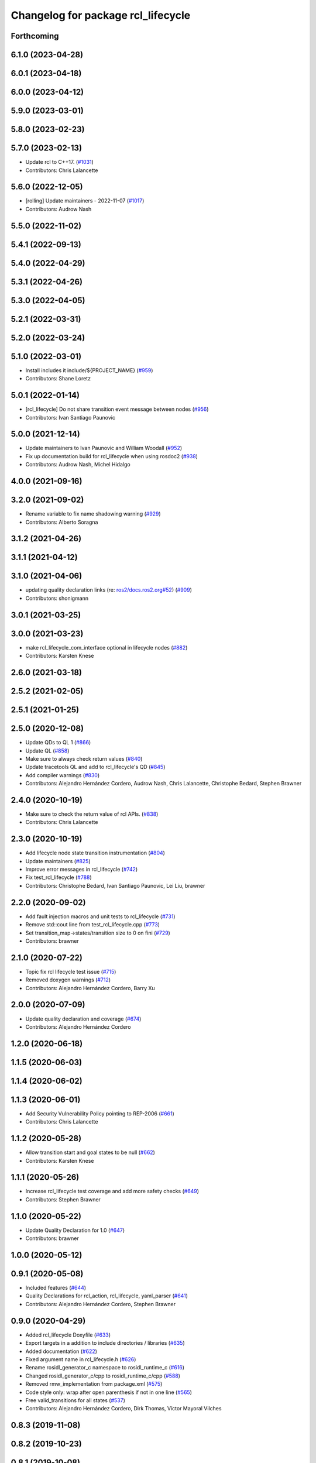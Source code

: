^^^^^^^^^^^^^^^^^^^^^^^^^^^^^^^^^^^
Changelog for package rcl_lifecycle
^^^^^^^^^^^^^^^^^^^^^^^^^^^^^^^^^^^

Forthcoming
-----------

6.1.0 (2023-04-28)
------------------

6.0.1 (2023-04-18)
------------------

6.0.0 (2023-04-12)
------------------

5.9.0 (2023-03-01)
------------------

5.8.0 (2023-02-23)
------------------

5.7.0 (2023-02-13)
------------------
* Update rcl to C++17. (`#1031 <https://github.com/ros2/rcl/issues/1031>`_)
* Contributors: Chris Lalancette

5.6.0 (2022-12-05)
------------------
* [rolling] Update maintainers - 2022-11-07 (`#1017 <https://github.com/ros2/rcl/issues/1017>`_)
* Contributors: Audrow Nash

5.5.0 (2022-11-02)
------------------

5.4.1 (2022-09-13)
------------------

5.4.0 (2022-04-29)
------------------

5.3.1 (2022-04-26)
------------------

5.3.0 (2022-04-05)
------------------

5.2.1 (2022-03-31)
------------------

5.2.0 (2022-03-24)
------------------

5.1.0 (2022-03-01)
------------------
* Install includes it include/${PROJECT_NAME} (`#959 <https://github.com/ros2/rcl/issues/959>`_)
* Contributors: Shane Loretz

5.0.1 (2022-01-14)
------------------
* [rcl_lifecycle] Do not share transition event message between nodes (`#956 <https://github.com/ros2/rcl/issues/956>`_)
* Contributors: Ivan Santiago Paunovic

5.0.0 (2021-12-14)
------------------
* Update maintainers to Ivan Paunovic and William Woodall (`#952 <https://github.com/ros2/rcl/issues/952>`_)
* Fix up documentation build for rcl_lifecycle when using rosdoc2 (`#938 <https://github.com/ros2/rcl/issues/938>`_)
* Contributors: Audrow Nash, Michel Hidalgo

4.0.0 (2021-09-16)
------------------

3.2.0 (2021-09-02)
------------------
* Rename variable to fix name shadowing warning (`#929 <https://github.com/ros2/rcl/issues/929>`_)
* Contributors: Alberto Soragna

3.1.2 (2021-04-26)
------------------

3.1.1 (2021-04-12)
------------------

3.1.0 (2021-04-06)
------------------
* updating quality declaration links (re: `ros2/docs.ros2.org#52 <https://github.com/ros2/docs.ros2.org/issues/52>`_) (`#909 <https://github.com/ros2/rcl/issues/909>`_)
* Contributors: shonigmann

3.0.1 (2021-03-25)
------------------

3.0.0 (2021-03-23)
------------------
* make rcl_lifecycle_com_interface optional in lifecycle nodes (`#882 <https://github.com/ros2/rcl/issues/882>`_)
* Contributors: Karsten Knese

2.6.0 (2021-03-18)
------------------

2.5.2 (2021-02-05)
------------------

2.5.1 (2021-01-25)
------------------

2.5.0 (2020-12-08)
------------------
* Update QDs to QL 1 (`#866 <https://github.com/ros2/rcl/issues/866>`_)
* Update QL (`#858 <https://github.com/ros2/rcl/issues/858>`_)
* Make sure to always check return values (`#840 <https://github.com/ros2/rcl/issues/840>`_)
* Update tracetools QL and add to rcl_lifecycle's QD (`#845 <https://github.com/ros2/rcl/issues/845>`_)
* Add compiler warnings (`#830 <https://github.com/ros2/rcl/issues/830>`_)
* Contributors: Alejandro Hernández Cordero, Audrow Nash, Chris Lalancette, Christophe Bedard, Stephen Brawner

2.4.0 (2020-10-19)
------------------
* Make sure to check the return value of rcl APIs. (`#838 <https://github.com/ros2/rcl/issues/838>`_)
* Contributors: Chris Lalancette

2.3.0 (2020-10-19)
------------------
* Add lifecycle node state transition instrumentation (`#804 <https://github.com/ros2/rcl/issues/804>`_)
* Update maintainers (`#825 <https://github.com/ros2/rcl/issues/825>`_)
* Improve error messages in rcl_lifecycle (`#742 <https://github.com/ros2/rcl/issues/742>`_)
* Fix test_rcl_lifecycle (`#788 <https://github.com/ros2/rcl/issues/788>`_)
* Contributors: Christophe Bedard, Ivan Santiago Paunovic, Lei Liu, brawner

2.2.0 (2020-09-02)
------------------
* Add fault injection macros and unit tests to rcl_lifecycle (`#731 <https://github.com/ros2/rcl/issues/731>`_)
* Remove std::cout line from test_rcl_lifecycle.cpp (`#773 <https://github.com/ros2/rcl/issues/773>`_)
* Set transition_map->states/transition size to 0 on fini (`#729 <https://github.com/ros2/rcl/issues/729>`_)
* Contributors: brawner

2.1.0 (2020-07-22)
------------------
* Topic fix rcl lifecycle test issue (`#715 <https://github.com/ros2/rcl/issues/715>`_)
* Removed doxygen warnings (`#712 <https://github.com/ros2/rcl/issues/712>`_)
* Contributors: Alejandro Hernández Cordero, Barry Xu

2.0.0 (2020-07-09)
------------------
* Update quality declaration and coverage (`#674 <https://github.com/ros2/rcl/issues/674>`_)
* Contributors: Alejandro Hernández Cordero

1.2.0 (2020-06-18)
------------------

1.1.5 (2020-06-03)
------------------

1.1.4 (2020-06-02)
------------------

1.1.3 (2020-06-01)
------------------
* Add Security Vulnerability Policy pointing to REP-2006 (`#661 <https://github.com/ros2/rcl/issues/661>`_)
* Contributors: Chris Lalancette

1.1.2 (2020-05-28)
------------------
* Allow transition start and goal states to be null (`#662 <https://github.com/ros2/rcl/issues/662>`_)
* Contributors: Karsten Knese

1.1.1 (2020-05-26)
------------------
* Increase rcl_lifecycle test coverage and add more safety checks (`#649 <https://github.com/ros2/rcl/issues/649>`_)
* Contributors: Stephen Brawner

1.1.0 (2020-05-22)
------------------
* Update Quality Declaration for 1.0 (`#647 <https://github.com/ros2/rcl/issues/647>`_)
* Contributors: brawner

1.0.0 (2020-05-12)
------------------

0.9.1 (2020-05-08)
------------------
* Included features (`#644 <https://github.com/ros2/rcl/issues/644>`_)
* Quality Declarations for rcl_action, rcl_lifecycle, yaml_parser (`#641 <https://github.com/ros2/rcl/issues/641>`_)
* Contributors: Alejandro Hernández Cordero, Stephen Brawner

0.9.0 (2020-04-29)
------------------
* Added rcl_lifecycle Doxyfile (`#633 <https://github.com/ros2/rcl/issues/633>`_)
* Export targets in a addition to include directories / libraries (`#635 <https://github.com/ros2/rcl/issues/635>`_)
* Added documentation (`#622 <https://github.com/ros2/rcl/issues/622>`_)
* Fixed argument name in rcl_lifecycle.h (`#626 <https://github.com/ros2/rcl/issues/626>`_)
* Rename rosidl_generator_c namespace to rosidl_runtime_c (`#616 <https://github.com/ros2/rcl/issues/616>`_)
* Changed rosidl_generator_c/cpp to rosidl_runtime_c/cpp (`#588 <https://github.com/ros2/rcl/issues/588>`_)
* Removed rmw_implementation from package.xml (`#575 <https://github.com/ros2/rcl/issues/575>`_)
* Code style only: wrap after open parenthesis if not in one line (`#565 <https://github.com/ros2/rcl/issues/565>`_)
* Free valid_transitions for all states (`#537 <https://github.com/ros2/rcl/issues/537>`_)
* Contributors: Alejandro Hernández Cordero, Dirk Thomas, Víctor Mayoral Vilches

0.8.3 (2019-11-08)
------------------

0.8.2 (2019-10-23)
------------------

0.8.1 (2019-10-08)
------------------

0.8.0 (2019-09-26)
------------------
* reset error message before setting a new one, embed the original one (`#501 <https://github.com/ros2/rcl/issues/501>`_)
* Contributors: Dirk Thomas

0.7.4 (2019-05-29)
------------------

0.7.3 (2019-05-20)
------------------

0.7.2 (2019-05-08)
------------------
* Rmw preallocate (`#428 <https://github.com/ros2/rcl/issues/428>`_)
* Contributors: Michael Carroll

0.7.1 (2019-04-29)
------------------

0.7.0 (2019-04-14)
------------------
* Updated to use ament_target_dependencies where possible. (`#400 <https://github.com/ros2/rcl/issues/400>`_)
* Set symbol visibility to hidden for rcl. (`#391 <https://github.com/ros2/rcl/issues/391>`_)
* Contributors: Sachin Suresh Bhat, ivanpauno

0.6.4 (2019-01-11)
------------------

0.6.3 (2018-12-13)
------------------

0.6.2 (2018-12-13)
------------------

0.6.1 (2018-12-07)
------------------
* Refactored init to not be global (`#336 <https://github.com/ros2/rcl/issues/336>`_)
* Contributors: William Woodall

0.6.0 (2018-11-16)
------------------
* Updated use new error handling API from rcutils (`#314 <https://github.com/ros2/rcl/issues/314>`_)
* Deleted TRANSITION_SHUTDOWN (`#313 <https://github.com/ros2/rcl/issues/313>`_)
* Refactored lifecycle (`#298 <https://github.com/ros2/rcl/issues/298>`_)
  * no static initialization of states anymore
  * make transition labels more descriptive
  * introduce labeled keys
  * define default transition keys
  * fix memory management
  * introduce service for transition graph
  * export transition keys
  * remove keys, transition id unique, label ambiguous
  * semicolon for macro call
* Added macro semicolons (`#303 <https://github.com/ros2/rcl/issues/303>`_)
* Fixed naming of configure_error transition (`#292 <https://github.com/ros2/rcl/issues/292>`_)
* Removed use of uninitialized CMake var (`#268 <https://github.com/ros2/rcl/issues/268>`_)
* Fixed rosidl dependencies (`#265 <https://github.com/ros2/rcl/issues/265>`_)
  * [rcl_lifecycle] remove rosidl deps as this package doesnt generate any messages
  * depend on rosidl_generator_c
* Contributors: Chris Lalancette, Dirk Thomas, Karsten Knese, Mikael Arguedas, William Woodall

0.5.0 (2018-06-25)
------------------
* Updated code to use private substitution (``~``) in lifecycle topics and services (`#260 <https://github.com/ros2/rcl/issues/260>`_)
  * use ~/<topic> rather than manually constructing topics/services
  * use check argument for null macros
* Fixed potential segmentation fault due to nullptr dereference (`#202 <https://github.com/ros2/rcl/issues/202>`_)
  * Signed-off-by: Ethan Gao <ethan.gao@linux.intel.com>
* Contributors: Dirk Thomas, Ethan Gao, Michael Carroll, William Woodall

